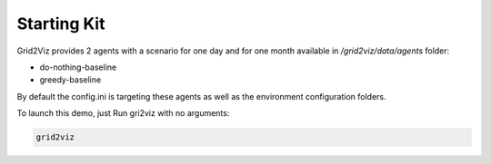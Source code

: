 ************
Starting Kit
************

Grid2Viz provides 2 agents with a scenario for one day and for one month available in `/grid2viz/data/agents` folder:

- do-nothing-baseline
- greedy-baseline

By default the config.ini is targeting these agents as well as the environment configuration folders.

To launch this demo, just Run gri2viz with no arguments:

.. code-block:: RST

    grid2viz

